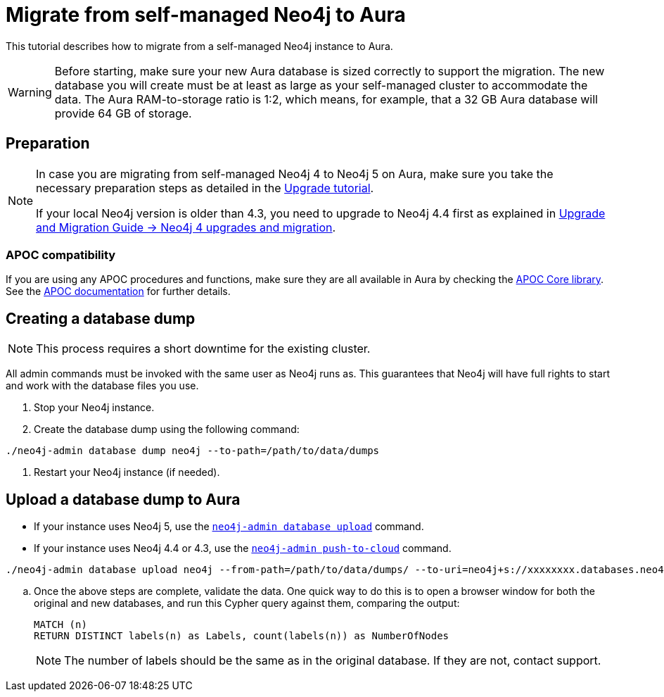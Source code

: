 = Migrate from self-managed Neo4j to Aura
:description: This section describes how to migrate from a self-managed Neo4j instance to Aura.

This tutorial describes how to migrate from a self-managed Neo4j instance to Aura.

[WARNING]
====
Before starting, make sure your new Aura database is sized correctly to support the migration. 
The new database you will create must be at least as large as your self-managed cluster to accommodate the data. 
The Aura RAM-to-storage ratio is 1:2, which means, for example, that a 32 GB Aura database will provide 64 GB of storage.
====

== Preparation

[NOTE]
====
In case you are migrating from self-managed Neo4j 4 to Neo4j 5 on Aura, make sure you take the necessary preparation steps as detailed in the xref:tutorials/upgrade.adoc#_preparation[Upgrade tutorial].

If your local Neo4j version is older than 4.3, you need to upgrade to Neo4j 4.4 first as explained in link:https://neo4j.com/docs/upgrade-migration-guide/current/version-4/[Upgrade and Migration Guide -> Neo4j 4 upgrades and migration].
====

=== APOC compatibility

If you are using any APOC procedures and functions, make sure they are all available in Aura by checking the link:https://neo4j.com/docs/aura/platform/apoc/[APOC Core library].
See the link:https://neo4j.com/docs/apoc/5/[APOC documentation] for further details.

== Creating a database dump

[NOTE]
====
This process requires a short downtime for the existing cluster.
====

All admin commands must be invoked with the same user as Neo4j runs as. This guarantees that Neo4j will have full rights to start and work with the database files you use.

. Stop your Neo4j instance.

. Create the database dump using the following command:

```
./neo4j-admin database dump neo4j --to-path=/path/to/data/dumps
```

. Restart your Neo4j instance (if needed).

== Upload a database dump to Aura

* If your instance uses Neo4j 5, use the link:https://neo4j.com/docs/operations-manual/current/tools/neo4j-admin/upload-to-aura/[`neo4j-admin database upload`] command.
* If your instance uses Neo4j 4.4 or 4.3, use the link:https://neo4j.com/docs/operations-manual/4.4/tools/neo4j-admin/push-to-cloud/[`neo4j-admin push-to-cloud`] command.

```
./neo4j-admin database upload neo4j --from-path=/path/to/data/dumps/ --to-uri=neo4j+s://xxxxxxxx.databases.neo4j.io --overwrite-destination=true
```

.. Once the above steps are complete, validate the data.
One quick way to do this is to open a browser window for both the original and new databases, and run this Cypher query against them, comparing the output: +
+
[source, cypher]
----
MATCH (n)
RETURN DISTINCT labels(n) as Labels, count(labels(n)) as NumberOfNodes
----
+
[NOTE]
====
The number of labels should be the same as in the original database. If they are not, contact support.
====